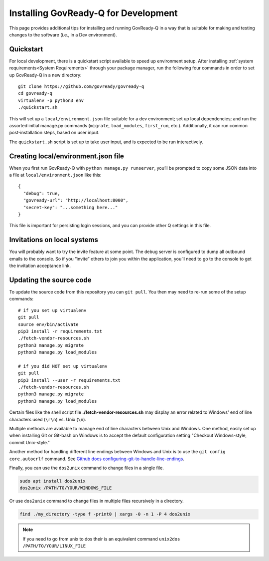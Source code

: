 .. Copyright (C) 2020 GovReady PBC

.. _Installing GovReady-Q for Development:

Installing GovReady-Q for Development
=====================================

This page provides additional tips for installing and running GovReady-Q in
a way that is suitable for making and testing changes to the software (i.e., in
a Dev environment).

.. _Quickstart:

Quickstart
----------

For local development, there is a quickstart script available to speed
up environment setup. After installing :ref:`system requirements<System Requirements>`
through your package manager, run the following four commands in order
to set up GovReady-Q in a new directory:

::

   git clone https://github.com/govready/govready-q
   cd govready-q
   virtualenv -p python3 env
   ./quickstart.sh

This will set up a ``local/environment.json`` file suitable for a dev
environment; set up local dependencies; and run the assorted initial
manage.py commands (``migrate``, ``load_modules``, ``first_run``, etc.).
Additionally, it can run common post-installation steps, based on user
input.

The ``quickstart.sh`` script is set up to take user input, and is
expected to be run interactively.

Creating local/environment.json file
------------------------------------

When you first run GovReady-Q with ``python manage.py runserver``,
you’ll be prompted to copy some JSON data into a file at
``local/environment.json`` like this:

::

   {
     "debug": true,
     "govready-url": "http://localhost:8000",
     "secret-key": "...something here..."
   }

This file is important for persisting login sessions, and you can
provide other Q settings in this file.

Invitations on local systems
----------------------------

You will probably want to try the invite feature at some point. The
debug server is configured to dump all outbound emails to the console.
So if you “invite” others to join you within the application, you’ll
need to go to the console to get the invitation acceptance link.

Updating the source code
------------------------

To update the source code from this repository you can ``git pull``. You
then may need to re-run some of the setup commands:

::

   # if you set up virtualenv
   git pull
   source env/bin/activate
   pip3 install -r requirements.txt
   ./fetch-vendor-resources.sh
   python3 manage.py migrate
   python3 manage.py load_modules

   # if you did NOT set up virtualenv
   git pull
   pip3 install --user -r requirements.txt
   ./fetch-vendor-resources.sh
   python3 manage.py migrate
   python3 manage.py load_modules

Certain files like the shell script file **./fetch-vendor-resources.sh** may display an error related to Windows' end of line characters used (``\r\n``) vs. Unix (``\n``).

Multiple methods are available to manage end of line characters between Unix and Windows. One method, easily set up when installing Git or Git-bash on Windows is to accept the default configuration setting "Checkout Windows-style, commit Unix-style."

Another method for handling different line endings between Windows and Unix is to use the ``git config core.autocrlf`` command. See `Github docs configuring-git-to-handle-line-endings <https://docs.github.com/en/free-pro-team@latest/github/using-git/configuring-git-to-handle-line-endings>`_.

Finally, you can use the ``dos2unix`` command to change files in a single file.

.. code-block:: bash

    sudo apt install dos2unix
    dos2unix /PATH/TO/YOUR/WINDOWS_FILE

Or use ``dos2unix`` command to change files in multiple files recursively in a directory.

.. code-block:: bash

    find ./my_directory -type f -print0 | xargs -0 -n 1 -P 4 dos2unix

.. note::

    If you need to go from unix to dos their is an equivalent command ``unix2dos /PATH/TO/YOUR/LINUX_FILE``

